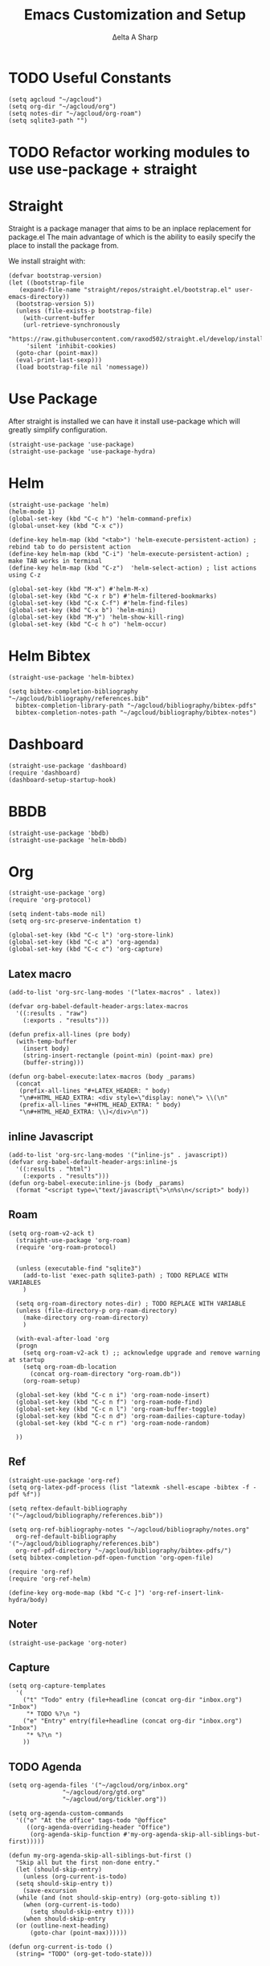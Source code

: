 #+Title: Emacs Customization and Setup
#+Author: Δelta A Sharp
#+Email: nalisarc@gmail.com
#+STARTUP: overview


* TODO Useful Constants
#+name: constants
#+begin_src elisp
(setq agcloud "~/agcloud")
(setq org-dir "~/agcloud/org")
(setq notes-dir "~/agcloud/org-roam")
(setq sqlite3-path "")
#+end_src

* TODO Refactor working modules to use use-package + straight
* Straight

 Straight is a package manager that aims to be an inplace replacement for package.el
The main advantage of which is the ability to easily specify the place to install the package from.

We install straight with:
#+name: straight
#+BEGIN_SRC elisp
  (defvar bootstrap-version)
  (let ((bootstrap-file
	 (expand-file-name "straight/repos/straight.el/bootstrap.el" user-emacs-directory))
	(bootstrap-version 5))
    (unless (file-exists-p bootstrap-file)
      (with-current-buffer
	  (url-retrieve-synchronously
	   "https://raw.githubusercontent.com/raxod502/straight.el/develop/install.el"
	   'silent 'inhibit-cookies)
	(goto-char (point-max))
	(eval-print-last-sexp)))
    (load bootstrap-file nil 'nomessage))
#+END_SRC

* Use Package
  :PROPERTIES:
  :header-args: :noweb-ref use-package
  :END:
After straight is installed we can have it install use-package which will greatly simplify configuration.
#+begin_src elisp
  (straight-use-package 'use-package)
  (straight-use-package 'use-package-hydra)
#+end_src

#+RESULTS:
: t

* Helm
  :PROPERTIES:
  :header-args: :noweb-ref helm
  :END:
#+BEGIN_SRC elisp
  (straight-use-package 'helm)
  (helm-mode 1)
  (global-set-key (kbd "C-c h") 'helm-command-prefix)
  (global-unset-key (kbd "C-x c"))

  (define-key helm-map (kbd "<tab>") 'helm-execute-persistent-action) ; rebind tab to do persistent action
  (define-key helm-map (kbd "C-i") 'helm-execute-persistent-action) ; make TAB works in terminal
  (define-key helm-map (kbd "C-z")  'helm-select-action) ; list actions using C-z

  (global-set-key (kbd "M-x") #'helm-M-x)
  (global-set-key (kbd "C-x r b") #'helm-filtered-bookmarks)
  (global-set-key (kbd "C-x C-f") #'helm-find-files)
  (global-set-key (kbd "C-x b") 'helm-mini)
  (global-set-key (kbd "M-y") 'helm-show-kill-ring)
  (global-set-key (kbd "C-c h o") 'helm-occur)
#+END_SRC

* Helm Bibtex
#+name: helm-bibtex
#+BEGIN_SRC elisp
  (straight-use-package 'helm-bibtex)

  (setq bibtex-completion-bibliography "~/agcloud/bibliography/references.bib"
	bibtex-completion-library-path "~/agcloud/bibliography/bibtex-pdfs"
	bibtex-completion-notes-path "~/agcloud/bibliography/bibtex-notes")
#+END_SRC

* Dashboard
:PROPERTIES:
:header-args: :noweb-ref dashboard
:END:

#+begin_src elisp
  (straight-use-package 'dashboard)
  (require 'dashboard)
  (dashboard-setup-startup-hook)
#+end_src

* BBDB
:PROPERTIES:
:header-args: :noweb-ref bbdb
:END:

#+begin_src elisp
  (straight-use-package 'bbdb)
  (straight-use-package 'helm-bbdb)
#+end_src

* Org
  :PROPERTIES:
  :header-args: :noweb-ref org
  :END:

#+BEGIN_SRC elisp
  (straight-use-package 'org)
  (require 'org-protocol)
  
  (setq indent-tabs-mode nil)
  (setq org-src-preserve-indentation t)
  
  (global-set-key (kbd "C-c l") 'org-store-link)
  (global-set-key (kbd "C-c a") 'org-agenda)
  (global-set-key (kbd "C-c c") 'org-capture)
#+END_SRC

** Latex macro
#+begin_src elisp
  (add-to-list 'org-src-lang-modes '("latex-macros" . latex))
  
  (defvar org-babel-default-header-args:latex-macros
    '((:results . "raw")
      (:exports . "results")))
  
  (defun prefix-all-lines (pre body)
    (with-temp-buffer
      (insert body)
      (string-insert-rectangle (point-min) (point-max) pre)
      (buffer-string)))
  
  (defun org-babel-execute:latex-macros (body _params)
    (concat
     (prefix-all-lines "#+LATEX_HEADER: " body)
     "\n#+HTML_HEAD_EXTRA: <div style=\"display: none\"> \\(\n"
     (prefix-all-lines "#+HTML_HEAD_EXTRA: " body)
     "\n#+HTML_HEAD_EXTRA: \\)</div>\n"))
#+end_src

** inline Javascript
#+begin_src elisp
  (add-to-list 'org-src-lang-modes '("inline-js" . javascript))
  (defvar org-babel-default-header-args:inline-js
    '((:results . "html")
      (:exports . "results")))
  (defun org-babel-execute:inline-js (body _params)
    (format "<script type=\"text/javascript\">\n%s\n</script>" body))
#+end_src

** Roam
#+BEGIN_SRC elisp
  (setq org-roam-v2-ack t)
    (straight-use-package 'org-roam)
    (require 'org-roam-protocol)


    (unless (executable-find "sqlite3")
      (add-to-list 'exec-path sqlite3-path) ; TODO REPLACE WITH VARIABLES
      )

    (setq org-roam-directory notes-dir) ; TODO REPLACE WITH VARIABLE
    (unless (file-directory-p org-roam-directory)
      (make-directory org-roam-directory)
      )

    (with-eval-after-load 'org
    (progn
      (setq org-roam-v2-ack t) ;; acknowledge upgrade and remove warning at startup
      (setq org-roam-db-location
	    (concat org-roam-directory "org-roam.db"))
      (org-roam-setup)

    (global-set-key (kbd "C-c n i") 'org-roam-node-insert)
    (global-set-key (kbd "C-c n f") 'org-roam-node-find)
    (global-set-key (kbd "C-c n l") 'org-roam-buffer-toggle)
    (global-set-key (kbd "C-c n d") 'org-roam-dailies-capture-today)
    (global-set-key (kbd "C-c n r") 'org-roam-node-random)

    ))
#+END_SRC

#+RESULTS:
: org-roam-dailies-capture-today

** Ref
#+BEGIN_SRC elisp
  (straight-use-package 'org-ref)
  (setq org-latex-pdf-process (list "latexmk -shell-escape -bibtex -f -pdf %f"))

  (setq reftex-default-bibliography '("~/agcloud/bibliography/references.bib"))

  (setq org-ref-bibliography-notes "~/agcloud/bibliography/notes.org"
	org-ref-default-bibliography '("~/agcloud/bibliography/references.bib")
	org-ref-pdf-directory "~/agcloud/bibliography/bibtex-pdfs/")
  (setq bibtex-completion-pdf-open-function 'org-open-file)

  (require 'org-ref)
  (require 'org-ref-helm)

  (define-key org-mode-map (kbd "C-c ]") 'org-ref-insert-link-hydra/body)
#+END_SRC

** Noter
#+BEGIN_SRC elisp
(straight-use-package 'org-noter)
#+END_SRC

** Capture
#+begin_src elisp
  (setq org-capture-templates
	'(
	  ("t" "Todo" entry (file+headline (concat org-dir "inbox.org") "Inbox")
	   "* TODO %?\n ")
	  ("e" "Entry" entry(file+headline (concat org-dir "inbox.org") "Inbox")
	   "* %?\n ")
	  ))
#+end_src

** TODO Agenda
#+begin_src elisp
  (setq org-agenda-files '("~/agcloud/org/inbox.org"
			     "~/agcloud/org/gtd.org"
			     "~/agcloud/org/tickler.org"))
  
  (setq org-agenda-custom-commands 
	'(("o" "At the office" tags-todo "@office"
	   ((org-agenda-overriding-header "Office")
	    (org-agenda-skip-function #'my-org-agenda-skip-all-siblings-but-first)))))
  
  (defun my-org-agenda-skip-all-siblings-but-first ()
    "Skip all but the first non-done entry."
    (let (should-skip-entry)
      (unless (org-current-is-todo)
	(setq should-skip-entry t))
      (save-excursion
	(while (and (not should-skip-entry) (org-goto-sibling t))
	  (when (org-current-is-todo)
	    (setq should-skip-entry t))))
      (when should-skip-entry
	(or (outline-next-heading)
	    (goto-char (point-max))))))
  
  (defun org-current-is-todo ()
    (string= "TODO" (org-get-todo-state)))
#+end_src

#+RESULTS:
: org-current-is-todo

** Refile
#+begin_src elisp
   (setq org-refile-targets '(("~/agcloud/org/gtd.org" :maxlevel . 3)
			       ("~/agcloud/org/someday.org" :level . 1)
			       ("~/agcloud/org/tickler.org" :maxlevel . 2)))
#+end_src

** TODO Flash Cards
#+BEGIN_SRC emacs-lisp
  
  
  (straight-use-package
   '(org-fc
     :type git :repo "https://git.sr.ht/~l3kn/org-fc"
     :files (:defaults "awk" "demo.org")
     :custom (org-fc-directories '(notes-dir))))
  
  (require 'org-fc-hydra)
#+END_SRC

** roam-bibtex
#+BEGIN_SRC elisp
(straight-use-package 'org-roam-bibtex)
(add-hook 'org-roam-mode-hook #'org-roam-bibtex-mode)
#+END_SRC

** TODO Org-Download
#+BEGIN_SRC emacs-lisp
(straight-use-package 'org-download)
(add-hook 'dired-mode-hook 'org-download-enable)
#+END_SRC

** ob-ipython
#+begin_src elisp
  (unless (eq system-type 'cygwin)
    (straight-use-package 'ob-ipython)
    (require 'ob-ipython)
    )
#+end_src

#+RESULTS:
: ob-ipython
I fought ob-ipython all day yesterday trying to get it to set up.
As far as I can tell, ob-ipython can't talk to jupyter if it's newer than a certain version.

adding in a requirements.txt file for jupyter should solve this:
#+name: jupyter-req
#+begin_example 
alabaster==0.7.12
altgraph==0.17.2
anyio==3.4.0
appdirs==1.4.4
apt-xapian-index==0.49
argcomplete==1.10.3
argon2-cffi==20.1.0
asgiref==3.4.1
attrs==21.2.0
autopep8==1.5.5
Babel==2.9.1
backcall==0.2.0
backports.entry-points-selectable==1.1.0
beautifulsoup4==4.8.2
black==21.7b0
bleach==4.0.0
blinker==1.4
certifi==2020.6.20
cffi==1.14.6
chardet==3.0.4
click==7.1.2
colorama==0.4.4
command-not-found==0.3
commonmark==0.9.1
compressed-rtf==1.0.6
cryptography==3.3.2
cupshelpers==1.0
cycler==0.10.0
dbus-python==1.2.16
debugpy==1.4.1
decorator==5.0.9
defusedxml==0.7.1
distlib==0.3.2
distro==1.5.0
distro-info==1.0
Django==3.2.7
dnspython==2.1.0
docutils==0.17.1
docx2txt==0.8
ebcdic==1.1.1
email-validator==1.1.3
entrypoints==0.3
extract-msg==0.28.7
fastapi==0.70.1
fbs @ file:///home/d/agcloud/fbs_pro-1.0.8.tar.gz
filelock==3.0.12
flake8==3.9.2
gpg===1.14.0-unknown
h11==0.12.0
html5lib==1.1
httplib2==0.18.1
httptools==0.2.0
idna==2.10
imagesize==1.2.0
IMAPClient==2.1.0
img2pdf==0.4.0
iniconfig==1.1.1
ipykernel==6.2.0
ipython==7.26.0
ipython-genutils==0.2.0
ipywidgets==7.6.3
itsdangerous==2.0.1
jedi==0.18.0
jeepney==0.6.0
Jinja2==3.0.1
joblib==1.1.0
jsonschema==3.2.0
jupyter==1.0.0
jupyter-client==7.0.1
jupyter-console==6.4.0
jupyter-core==4.7.1
jupyterlab-pygments==0.1.2
jupyterlab-widgets==1.0.0
keyring==22.2.0
kiwisolver==1.3.1
language-selector==0.1
launchpadlib==1.10.13
lazr.restfulclient==0.14.2
lazr.uri==1.0.5
lxml==4.6.3
MarkupSafe==2.0.1
matplotlib==3.4.3
matplotlib-inline==0.1.2
mccabe==0.6.1
mistune==0.8.4
mpmath==1.2.1
mypy-extensions==0.4.3
nbclient==0.5.4
nbconvert==6.1.0
nbformat==5.1.3
nest-asyncio==1.5.1
netifaces==0.10.9
nose==1.3.7
notebook==6.4.3
numpy==1.21.2
oauthlib==3.1.0
olefile==0.46
orjson==3.6.5
packaging==21.0
pandas==1.3.5
pandocfilters==1.4.3
parso==0.8.2
pathspec==0.9.0
pdfminer.six==20191110
pep8==1.7.1
pexpect==4.8.0
pickleshare==0.7.5
pikepdf==1.17.3+dfsg
Pillow==8.1.2
pipenv==2021.5.29
pipx==0.16.4
platformdirs==2.2.0
pluggy==0.13.1
prometheus-client==0.11.0
prompt-toolkit==3.0.20
psutil==5.9.0
ptyprocess==0.7.0
py==1.10.0
PyAudio==0.2.11
pycairo==1.16.2
pycodestyle==2.7.0
pycparser==2.20
pycryptodome==3.14.1
pycups==2.0.1
pydantic==1.8.2
pyflakes==2.3.1
pygame==2.0.2
Pygments==2.10.0
PyGObject==3.38.0
pyinstaller==4.7
pyinstaller-hooks-contrib==2021.3
PyJWT==1.7.1
PyMuPDF==1.17.4
pyparsing==2.4.7
PyPDF2==1.26.0
PyQt5==5.15.4
pyqt5-plugins==5.15.4.2.2
PyQt5-sip==12.8.1
pyqt5-tools==5.15.4.3.2
pyrsistent==0.18.0
PySide6==6.3.0
PySide6-Addons==6.3.0
PySide6-Essentials==6.3.0
pyte==0.8.0
pytest==6.2.4
python-apt===2.2.0-ubuntu0.21.04.1
python-dateutil==2.8.2
python-debian==0.1.39
python-dotenv==0.19.2
python-multipart==0.0.5
python-pptx==0.6.21
pyttsx3==2.90
pytz==2021.1
pytz-deprecation-shim==0.1.0.post0
PyYAML==5.3.1
pyzmq==22.2.1
qt5-applications==5.15.2.2.2
qt5-tools==5.15.2.1.2
qtconsole==5.1.1
QtPy==1.10.0
regex==2021.8.21
reportlab==3.5.66
requests==2.25.1
rich==12.0.1
rubber==1.5.1
scikit-learn==1.0.1
scipy==1.7.1
seaborn==0.11.2
SecretStorage==3.3.1
Send2Trash==1.8.0
shiboken6==6.3.0
simplejson==3.17.2
six==1.12.0
sklearn==0.0
sniffio==1.2.0
snowballstemmer==2.1.0
sortedcontainers==2.4.0
soupsieve==2.2
SpeechRecognition==3.8.1
Sphinx==4.2.0
sphinxcontrib-applehelp==1.0.2
sphinxcontrib-devhelp==1.0.2
sphinxcontrib-htmlhelp==2.0.0
sphinxcontrib-jsmath==1.0.1
sphinxcontrib-qthelp==1.0.3
sphinxcontrib-serializinghtml==1.1.5
sqlparse==0.4.2
starlette==0.16.0
sympy==1.8
systemd-python==234
terminado==0.11.1
testpath==0.5.0
textract==1.6.5
thefuck==3.32
threadpoolctl==3.0.0
tika==1.24
toml==0.10.2
tomli==1.2.1
tornado==6.1
traitlets==5.0.5
typed-ast==1.4.2
typing-extensions==3.7.4.3
tzdata==2022.1
tzlocal==4.1
ubuntu-advantage-tools==27.5
ubuntu-drivers-common==0.0.0
ufw==0.36
ujson==4.3.0
unattended-upgrades==0.1
urllib3==1.26.2
usb-creator==0.3.7
userpath==1.7.0
uvicorn==0.15.0
uvloop==0.16.0
virtualenv==20.7.2
virtualenv-clone==0.5.6
vosk==0.3.30
wadllib==1.3.5
watchgod==0.7
wcwidth==0.2.5
webencodings==0.5.1
websockets==10.1
widgetsnbextension==3.5.1
xkit==0.0.0
xlrd==1.2.0
XlsxWriter==3.0.3
yapf==0.30.0
youtube-dl==2021.6.6
#+end_example

This is my jupyter versions specifically:
#+begin_example
jupyter core     : 4.7.1
jupyter-notebook : 6.4.3
qtconsole        : 5.1.1
ipython          : 7.26.0
ipykernel        : 6.2.0
jupyter client   : 7.0.1
jupyter lab      : not installed
nbconvert        : 6.1.0
ipywidgets       : 7.6.3
nbformat         : 5.1.3
traitlets        : 5.0.5
#+end_example

I suspect that core needs to be set specifically.

** ob-scad
#+begin_src elisp
    (straight-use-package '(ob-scad :type git :host github :repo "wose/ob-scad"))
    (require 'ob-scad)
#+end_src

** ob-async
#+begin_src elisp
    (straight-use-package 'ob-async)
    (require 'ob-async)
    ;;(setq ob-async-no-async-languages-alist '("ipython"))
#+end_src

#+RESULTS:
| ipython |

** load all babel languages
#+begin_src elisp
  (org-babel-do-load-languages
   'org-babel-load-languages
   '((emacs-lisp . t)
     (ipython . t)
     (scad . t)
     (shell . t)
     ))
  
#+end_src

#+RESULTS:

* Yasnippet
  :PROPERTIES:
  :header-args: :noweb-ref yasnippet
  :END:

#+BEGIN_SRC elisp
(straight-use-package 'yasnippet)
(straight-use-package 'yasnippet-snippets)

(yas-global-mode 1)
#+END_SRC

* Disable Toolbar
#+name: disable-toolbar
#+BEGIN_SRC elisp
(menu-bar-mode -1)
(tool-bar-mode -1) 
(toggle-scroll-bar -1) 
#+END_SRC

* Custom File

#+name: custom-file
#+BEGIN_SRC elisp
;; https://stackoverflow.com/questions/14071991/how-to-create-an-empty-file-by-elisp
(defconst custom-file (expand-file-name "custom.el" user-emacs-directory))
(unless (file-exists-p custom-file)
  (write-region "" nil custom-file))

(load-file custom-file)

#+END_SRC

* Theme
#+name: theme
#+BEGIN_SRC elisp
(straight-use-package 'weyland-yutani-theme)
(load-theme `weyland-yutani t)
#+END_SRC

* Pdf Tools
#+name: pdf-tools
#+BEGIN_SRC elisp
(straight-use-package 'pdf-tools)
(pdf-tools-install)
#+END_SRC

* Magit
#+name: magit
#+BEGIN_SRC elisp
(straight-use-package 'magit)
#+END_SRC

* Allow y/n instead of yes/no
#+name: y-n-p
#+begin_src elisp
(defalias 'yes-or-no-p 'y-or-n-p)
#+end_src

* Crux
:PROPERTIES:
:header-args: :noweb-ref crux
:END:

Crux is the helpful functions from prelude, without needing to use prelude
#+begin_src elisp
(straight-use-package 'crux)
#+end_src

* Super Save
:PROPERTIES:
:header-args: :noweb-ref super-save
:END:

Better save utility from prelude without prelude
#+begin_src elisp
(straight-use-package 'super-save)
  
(super-save-mode +1)
  
(setq auto-save-default nil)
  
(setq super-save-exclude '(".gpg"))
  
(setq super-save-remote-files nil)
  
(add-to-list 'super-save-hook-triggers 'find-file-hook)
#+end_src

* Flyspell
:PROPERTIES:
:header-args: :noweb-ref flyspell
:END:

#+begin_src elisp
(require 'flyspell)
(setq ispell-program-name "aspell" ; use aspell instead of ispell
      ispell-extra-args '("--sug-mode=ultra"))
#+end_src

* Flycheck
:PROPERTIES:
:header-args: :noweb-ref flycheck
:END:

#+begin_src elisp
(straight-use-package 'flycheck)
(straight-use-package 'flycheck-rust)
(add-hook 'after-init-hook #'global-flycheck-mode)
#+end_src

* Company
:PROPERTIES:
:header-args: :noweb-ref company
:END:

#+begin_src emacs-lisp
(straight-use-package 'company)
(add-hook 'after-init-hook 'global-company-mode)
#+end_src

* Nov
:PROPERTIES:
:header-args: :noweb-ref nov
:END:

#+begin_src elisp
  (straight-use-package 'nov)
  (add-to-list 'auto-mode-alist '("\\.epub\\'" . nov-mode))
  (setq nov-text-width 90)
#+end_src

* Elpy
:PROPERTIES:
:header-args: :noweb-ref elpy
:END:

Install elpy using:
#+begin_src elisp
  (straight-use-package 'elpy)
  (setq elpy-rpc-python-command "python3")
  (elpy-enable)
#+end_src

#+RESULTS:

* Save backups in one place
#+name: set-backup-dir
#+begin_src elisp
  ;; store all backup and autosave files in the tmp dir
  (setq backup-directory-alist
	`((".*" . ,temporary-file-directory)))
  (setq auto-save-file-name-transforms
	`((".*" ,temporary-file-directory t)))
#+end_src

* Main
  
#+name: init.el
#+BEGIN_SRC elisp :tangle init.el :noweb yes
<<straight>>

<<constants>>  

<<use-package>>

<<dashboard>>
  
<<y-n-p>>
  
<<helm>>
  
<<helm-bibtex>>
  
<<org>>
  
<<disable-toolbar>>
  
<<custom-file>>
  
<<yasnippet>>
  
<<theme>>
  
<<pdf-tools>>
  
<<magit>>
  
<<crux>>
  
<<super-save>>
  
<<flyspell>>
  
<<flycheck>>
  
<<company>>
  
<<nov>>

<<elpy>>
  
<<set-backup-dir>>
  
<<bbdb>>
#+END_SRC

#+RESULTS: init.el




#+begin_src elisp
  (straight-use-package '(org-roam-ui :host github :repo "org-roam/org-roam-ui" :branch "main" :files ("*.el" "out")))
  
  (setq org-roam-ui-sync-theme t
	    org-roam-ui-follow t
	    org-roam-ui-update-on-save t
	    org-roam-ui-open-on-start t))
#+end_src

#+RESULTS:
: t

